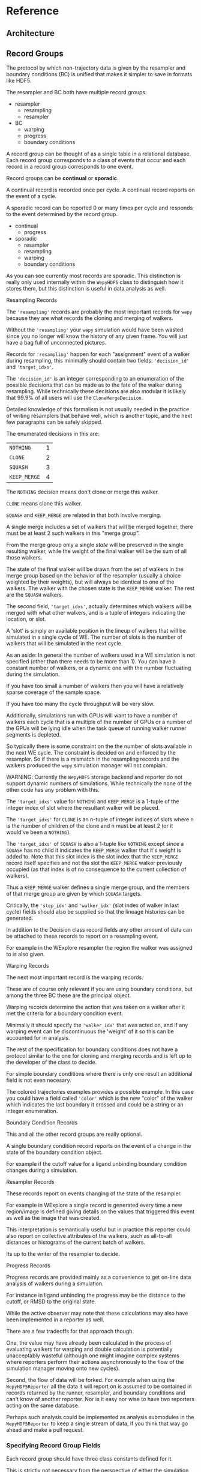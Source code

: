
* Reference


** Architecture

** Record Groups

The protocol by which non-trajectory data is given by the resampler
and boundary conditions (BC) is unified that makes it simpler to save in
formats like HDF5.

The resampler and BC both have multiple record groups:
- resampler
  - resampling
  - resampler
- BC
  - warping
  - progress
  - boundary conditions

A record group can be thought of as a single table in a relational
database. Each record group corresponds to a class of events that
occur and each record in a record group corresponds to one event.

Record groups can be *continual* or *sporadic*.

A continual record is recorded once per cycle. A continual record
reports on the event of a cycle.

A sporadic record can be reported 0 or many times per cycle and
responds to the event determined by the record group.

- continual
  - progress
- sporadic
  - resampler
  - resampling
  - warping
  - boundary conditions

As you can see currently most records are sporadic. This distinction
is really only used internally within the ~WepyHDF5~ class to
distinguish how it stores them, but this distinction is useful in data
analysis as well.

**** Resampling Records
The ='resampling'= records are probably the most important records for
~wepy~ because they are what records the cloning and merging of
walkers.

Without the ='resampling'= your ~wepy~ simulation would have been wasted
since you no longer will know the history of any given frame. You will
just have a bag full of unconnected pictures.

Records for ='resampling'= happen for each "assignment" event of a
walker during resampling, this minimally should contain two fields:
='decision_id'= and ='target_idxs'=.

The ='decision_id'= is an integer corresponding to an enumeration of the
possible decisions that can be made as to the fate of the walker
during resampling. While technically these decisions are also modular
it is likely that 99.9% of all users will use the ~CloneMergeDecision~.

Detailed knowledge of this formalism is not usually needed in the
practice of writing resamplers that behave well, which is another
topic, and the next few paragraphs can be safely skipped.

The enumerated decisions in this are:

| =NOTHING=    | 1 |
| =CLONE=      | 2 |
| =SQUASH=     | 3 |
| =KEEP_MERGE= | 4 |


The =NOTHING= decision means don't clone or merge this walker.

=CLONE= means clone this walker.

=SQUASH= and =KEEP_MERGE= are related in that both involve merging.

A single merge includes a set of walkers that will be merged together,
there must be at least 2 such walkers in this "merge group".

From the merge group only a single /state/ will be preserved in the
single resulting walker, while the weight of the final walker will be
the sum of all those walkers.

The state of the final walker will be drawn from the set of walkers in
the merge group based on the behavior of the resampler (usually a
choice weighted by their weights), but will always be identical to one
of the walkers. The walker with the chosen state is the =KEEP_MERGE=
walker. The rest are the =SQUASH= walkers.

The second field, ='target_idxs'=, actually determines which walkers
will be merged with what other walkers, and is a tuple of integers
indicating the location, or slot.

A 'slot' is simply an available position in the lineup of walkers that
will be simulated in a single cycle of WE. The number of slots is the
number of walkers that will be simulated in the next cycle.

As an aside: In general the number of walkers used in a WE simulation
is not specified (other than there needs to be more than 1). You can
have a constant number of walkers, or a dynamic one with the number
fluctuating during the simulation.

If you have too small a number of walkers then you will have a
relatively sparse coverage of the sample space.

If you have too many the cycle throughput will be very slow.

Additionally, simulations run with GPUs will want to have a number of
walkers each cycle that is a multiple of the number of GPUs or a
number of the GPUs will be lying idle when the task queue of running
walker runner segments is depleted.

So typically there is some constraint on the the number of slots
available in the next WE cycle. The constraint is decided on and
enforced by the resampler. So if there is a mismatch in the resampling
records and the walkers produced the ~wepy~ simulation manager will
not complain.

WARNING: Currently the ~WepyHDF5~ storage backend and reporter do not
support dynamic numbers of simulations. While technically the
none of the other code has any problem with this.

The ='target_idxs'= value for =NOTHING= and =KEEP_MERGE= is a 1-tuple of
the integer index of slot where the resultant walker will be placed.

The ='target_idxs'= for =CLONE= is an n-tuple of integer indices of
slots where n is the number of children of the clone and n must be at
least 2 (or it would've been a =NOTHING=).

The ='target_idxs'= of =SQUASH= is also a 1-tuple like =NOTHING= except
since a =SQUASH= has no child it indicates the =KEEP_MERGE= walker
that it's weight is added to. Note that this slot index is the slot
index that the =KEEP_MERGE= record itself specifies and not the slot
the =KEEP_MERGE= walker previously occupied (as that index is of no
consequence to the current collection of walkers).

Thus a =KEEP_MERGE= walker defines a single merge group, and the
members of that merge group are given by which =SQUASH= targets.


Critically, the ='step_idx'= and ='walker_idx'= (slot index of walker in
last cycle) fields should also be supplied so that the lineage
histories can be generated.

In addition to the Decision class record fields any other amount of
data can be attached to these records to report on a resampling event.

For example in the WExplore resampler the region the walker was
assigned to is also given.


**** Warping Records

The next most important record is the warping records.

These are of course only relevant if you are using boundary
conditions, but among the three BC these are the principal object.

Warping records determine the action that was taken on a walker after
it met the criteria for a boundary condition event.

Minimally it should specify the ='walker_idx'= that was acted on, and if
any warping event can be discontinuous the 'weight' of it so this can
be accounted for in analysis.

The rest of the specification for boundary conditions does not have a
protocol similar to the one for cloning and merging records and is
left up to the developer of the class to decide.

For simple boundary conditions where there is only one result an
additional field is not even necesary.

The colored trajectories examples provides a possible example. In this
case you could have a field called ='color'= which is the new "color" of
the walker which indicates the last boundary it crossed and could be a
string or an integer enumeration.

**** Boundary Condition Records

This and all the other record groups are really optional.

A single boundary condition record reports on the event of a change in
the state of the boundary condition object.

For example if the cutoff value for a ligand unbinding boundary
condition changes during a simulation.

**** Resampler Records

These records report on events changing of the state of the resampler.

For example in WExplore a single record is generated every time a new
region/image is defined giving details on the values that triggered
this event as well as the image that was created.

This interpretation is semantically useful but in practice this
reporter could also report on collective attributes of the walkers,
such as all-to-all distances or histograms of the current batch of
walkers.

Its up to the writer of the resampler to decide.

**** Progress Records

Progress records are provided mainly as a convenience to get on-line
data analysis of walkers during a simulation.

For instance in ligand unbinding the progress may be the distance to
the cutoff, or RMSD to the original state.

While the active observer may note that these calculations may also
have been implemented in a reporter as well.

There are a few tradeoffs for that approach though.

One, the value may have already been calculated in the process of
evaluating walkers for warping and double calculation is potentially
unacceptably wasteful (although one might imagine complex systems
where reporters perform their actions asynchronously to the flow of
the simulation manager moving onto new cycles).

Second, the flow of data will be forked. For example when using the
~WepyHDF5Reporter~ all the data it will report on is assumed to be
contained in records returned by the runner, resampler, and boundary
conditions and can't know of another reporter. Nor is it easy nor wise
to have two reporters acting on the same database.

Perhaps such analysis could be implemented as analysis submodules in
the ~WepyHDF5Reporter~ to keep a single stream of data, if you think
that way go ahead and make a pull request.

*** Specifying Record Group Fields

Each record group should have three class constants defined for it.

This is strictly not necessary from the perspective of either the
simulation manager or the primary consumer of these records, the
~WepyHDF5Reporter~, but is a very good practice as it will help catch
bugs and will clarify the results your BC or resampler will produce
for those inspecting them.

The three definitions are:
- field names
- shapes
- dtypes


Each should be defined as a class constant prefixed by the name of the
record group followed by the definition type, for example the
resampling record group of WExplore looks like this:

#+BEGIN_SRC python
    DECISION = MultiCloneMergeDecision
    RESAMPLING_FIELDS = DECISION.FIELDS + ('step_idx', 'walker_idx', 'region_assignment',)
    RESAMPLING_SHAPES = DECISION.SHAPES + ((1,), (1,), Ellipsis,)
    RESAMPLING_DTYPES = DECISION.DTYPES + (np.int, np.int, np.int,)
#+END_SRC

For the "fields" this is the name of the field and should be a
string. In the example we are using fields defined from the
~MultiCloneMergeDecision~ class.

The shapes are the expected shapes of a single element of the
field. Three types of values are accepted here:

A. A tuple of ints that specify the shape of the field element
   array.

B. Ellipsis, indicating that the field is variable length and
   limited to being a rank one array (e.g. =(3,)= or =(1,)=).

C. None, indicating that the first instance of this field will not
   be known until runtime. Any field that is returned by a record
   producing method will automatically interpreted as None if not
   specified here.

Note that the shapes must be tuple and not simple integers for rank-1
arrays.

It is suggested that if possible use option A. Option B will use a
special datatype in HDF5 for variable length datasets that can only be
1 dimensional, in addition to being much less efficient to store.

Option C is not advisable but is there because I know people will be
lazy and not want to define all these things. By defining things ahead
of time you will reduce errors by catching differences in what you
expect a field to look like and what you actually receive at runtime.

If you are actually saving the wrong thing and don't specify the shape
and dtype then you may run weeks of simulations and never realize you
never saved the right thing there.


The dtypes have similar options but there is no Ellipsis option.

Each non-None dtype should be a numpy dtype object. This is necessary
for serializing the datatype to the HDF5 (using the
~numpy.dtype.descr~ attribute).

*** Record Fields

One additional class constant can be defined to make analysis in the
future easier.

When accessing records from a ~WepyHDF5~ object you can automatically
generate ~pandas.DataFrames~ from the records, which will select from
a subset of the fields for a record group. This is because large
arrays don't fit well into tables!

So you can define a subset of fields to be used as a nice "table"
report that could be serialized to CSV. For instance in WExplore's
resampler record group we leave out the multidimensional ='image'=
field:

#+BEGIN_SRC python
    RESAMPLER_FIELDS = ('branching_level', 'distance', 'new_leaf_id', 'image')
    RESAMPLER_SHAPES = ((1,), (1,), Ellipsis, Ellipsis)
    RESAMPLER_DTYPES = (np.int, np.float, np.int, None)

    # fields that can be used for a table like representation
    RESAMPLER_RECORD_FIELDS = ('branching_level', 'distance', 'new_leaf_id')
#+END_SRC


Again, its not necessary, but its there to use.
